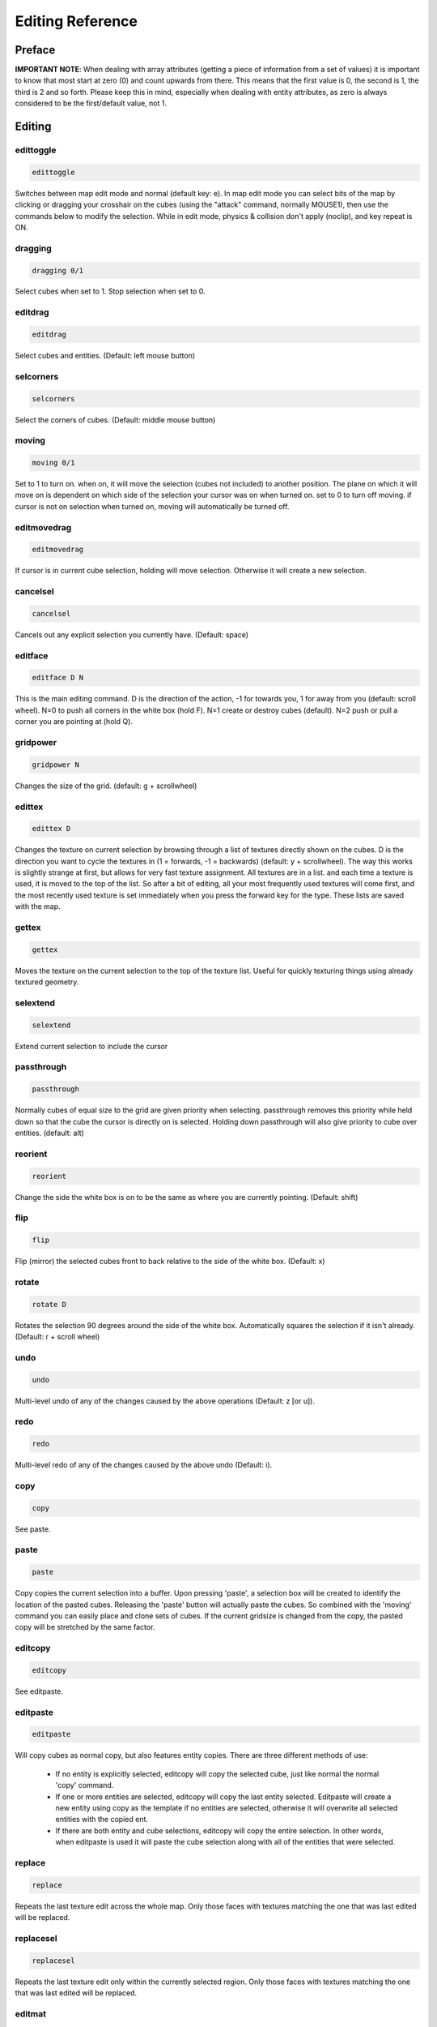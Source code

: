 Editing Reference
=================

Preface
-------

**IMPORTANT NOTE**: When dealing with array attributes (getting a piece of information from a set of values) it is important to know that most start at zero (0) and count upwards from there. This means that the first value is 0, the second is 1, the third is 2 and so forth. Please keep this in mind, especially when dealing with entity attributes, as zero is always considered to be the first/default value, not 1.

Editing
-------

edittoggle
^^^^^^^^^^

.. code-block :: text

    edittoggle

Switches between map edit mode and normal (default key: e). In map edit mode you can select bits of the map by clicking or dragging your crosshair on the cubes (using the "attack" command, normally MOUSE1), then use the commands below to modify the selection. While in edit mode, physics & collision don't apply (noclip), and key repeat is ON.

dragging
^^^^^^^^

.. code-block :: text

    dragging 0/1

Select cubes when set to 1. Stop selection when set to 0.

editdrag
^^^^^^^^

.. code-block :: text

    editdrag

Select cubes and entities. (Default: left mouse button)

selcorners
^^^^^^^^^^

.. code-block :: text

    selcorners

Select the corners of cubes. (Default: middle mouse button)

moving
^^^^^^

.. code-block :: text

    moving 0/1

Set to 1 to turn on. when on, it will move the selection (cubes not included) to another position. The plane on which it will move on is dependent on which side of the selection your cursor was on when turned on. set to 0 to turn off moving. if cursor is not on selection when turned on, moving will automatically be turned off.

editmovedrag
^^^^^^^^^^^^

.. code-block :: text

    editmovedrag

If cursor is in current cube selection, holding will move selection. Otherwise it will create a new selection.

cancelsel
^^^^^^^^^

.. code-block :: text

    cancelsel

Cancels out any explicit selection you currently have. (Default: space)

editface
^^^^^^^^

.. code-block :: text

    editface D N

This is the main editing command. D is the direction of the action, -1 for towards you, 1 for away from you (default: scroll wheel). N=0 to push all corners in the white box (hold F). N=1 create or destroy cubes (default). N=2 push or pull a corner you are pointing at (hold Q).

gridpower
^^^^^^^^^

.. code-block :: text

    gridpower N

Changes the size of the grid. (default: g + scrollwheel)

edittex
^^^^^^^

.. code-block :: text

    edittex D

Changes the texture on current selection by browsing through a list of textures directly shown on the cubes. D is the direction you want to cycle the textures in (1 = forwards, -1 = backwards) (default: y + scrollwheel). The way this works is slightly strange at first, but allows for very fast texture assignment. All textures are in a list. and each time a texture is used, it is moved to the top of the list. So after a bit of editing, all your most frequently used textures will come first, and the most recently used texture is set immediately when you press the forward key for the type. These lists are saved with the map.

gettex
^^^^^^

.. code-block :: text

    gettex

Moves the texture on the current selection to the top of the texture list. Useful for quickly texturing things using already textured geometry.

selextend
^^^^^^^^^

.. code-block :: text

    selextend

Extend current selection to include the cursor

passthrough
^^^^^^^^^^^

.. code-block :: text

    passthrough

Normally cubes of equal size to the grid are given priority when selecting. passthrough removes this priority while held down so that the cube the cursor is directly on is selected. Holding down passthrough will also give priority to cube over entities. (default: alt)

reorient
^^^^^^^^

.. code-block :: text

    reorient

Change the side the white box is on to be the same as where you are currently pointing. (Default: shift)

flip
^^^^

.. code-block :: text

    flip

Flip (mirror) the selected cubes front to back relative to the side of the white box. (Default: x)

rotate
^^^^^^

.. code-block :: text

    rotate D

Rotates the selection 90 degrees around the side of the white box. Automatically squares the selection if it isn't already. (Default: r + scroll wheel)

undo
^^^^

.. code-block :: text

    undo

Multi-level undo of any of the changes caused by the above operations (Default: z [or u]).

redo
^^^^

.. code-block :: text

    redo

Multi-level redo of any of the changes caused by the above undo (Default: i).

copy
^^^^

.. code-block :: text

    copy

See paste.

paste
^^^^^

.. code-block :: text

    paste

Copy copies the current selection into a buffer. Upon pressing 'paste', a selection box will be created to identify the location of the pasted cubes. Releasing the 'paste' button will actually paste the cubes. So combined with the 'moving' command you can easily place and clone sets of cubes. If the current gridsize is changed from the copy, the pasted copy will be stretched by the same factor.

editcopy
^^^^^^^^

.. code-block :: text

    editcopy

See editpaste.

editpaste
^^^^^^^^^

.. code-block :: text

    editpaste

Will copy cubes as normal copy, but also features entity copies. There are three different methods of use:

    * If no entity is explicitly selected, editcopy will copy the selected cube, just like normal the normal 'copy' command.
    * If one or more entities are selected, editcopy will copy the last entity selected. Editpaste will create a new entity using copy as the template if no entities are selected, otherwise it will overwrite all selected entities with the copied ent.
    * If there are both entity and cube selections, editcopy will copy the entire selection. In other words, when editpaste is used it will paste the cube selection along with all of the entities that were selected.

replace
^^^^^^^

.. code-block :: text

    replace

Repeats the last texture edit across the whole map. Only those faces with textures matching the one that was last edited will be replaced.

replacesel
^^^^^^^^^^

.. code-block :: text

    replacesel

Repeats the last texture edit only within the currently selected region. Only those faces with textures matching the one that was last edited will be replaced.

editmat
^^^^^^^

.. code-block :: text

    editmat MAT [FILTER]

Changes the type of material left behind when a cube is deleted to MAT. If FILTER is specified, then only cubes with that material named by FILTER are changed to MAT. MAT may also be "", indicating that only those parts of the material mask matching FILTER will be cleared, as opposed to setting MAT to "air", which would clear the entire material mask.

Currently the following types of materials are supported:

    * air: the default material, has no effect. Overwrites other volume materials.
    * water: acts as you would expect. Renders the top as a reflection/refraction and the sides as a waterfall if it isn't contained. Should be placed with a floor at the bottom to contain it. Shows blue volume in edit mode. Overwrites other volume materials.
    * glass: a clip-like material with a blended/reflective surface. Glass also stops bullets. Will reflect the closest envmap entity, or if none is in range, the skybox. Shows cyan volume in edit mode. Overwrites other volume materials.
    * lava: renders the top as a glowing lava flow and the sides as lavafalls if it isn't contained. It kills any players who enter it. Shows orange volume in edit mode. Overwrite other volume materials.
    * clip: an invisible wall that blocks players movement but not bullets. Is ideally used to keep players "in bounds" in a map. Can be used sparingly to smooth out the flow around decoration. Shows red volume in edit mode. Overwrites other clip materials.
    * noclip: cubes are always treated as empty in physics. Shows green volume in edit mode. Overwrites other clip materials.
    * gameclip: a game mode specific clip material. Currently it can block monsters in SP modes, it can stop flags from being picked up in areas in CTF/protect modes, and it can stop capturing of bases in areas in capture modes. Overwrites other clip materials.
    * death: causes the player to suicide if he is inside the material. Shows black volume in edit mode.
    * alpha: all faces of cubes with this material are rendered transparently. Use the "valpha" and "texalpha" commands to control the transparency of front and back faces. Shows pink volume in edit mode.

recalc
^^^^^^

.. code-block :: text

    recalc

Recalculates scene geometry. This also will regenerate any envmaps to reflect the changed geometry, and fix any geometry with "bumpenv*" shaders to use the closest available envmaps. This command is also implicitly used by calclight.

havesel
^^^^^^^

.. code-block :: text

    havesel

Returns the number of explicitly selected cubes for scripting purposes. Returns 0 if the cubes are only implicitly selected.

gotosel
^^^^^^^

.. code-block :: text

    gotosel

Goes to the position of the currently selected cube or entity.
